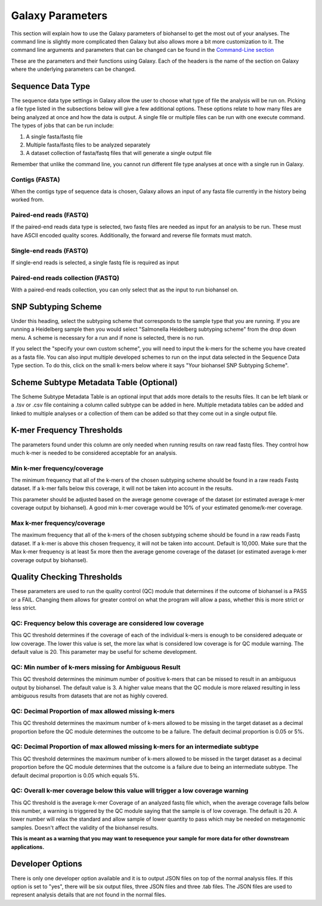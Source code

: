 Galaxy Parameters
=================

.. |kmers| image:: tiles_scheme.png
   :width: 500 px
   :alt: specifying your own subtyping scheme

.. |QC_Thresh| image:: QC_Thresh.png
   :width: 500 px
   :alt: k-mer frequency thresholds

.. |k-mer_freq| image:: k-mer_freq.png
   :width: 355 px
   :alt: Quality checking thresholds


This section will explain how to use the Galaxy parameters of biohansel to get the most out of your analyses. 
The command line is slightly more complicated then Galaxy but also allows more a bit more customization to it. 
The command line arguments and parameters that can be changed can be found in the `Command-Line section <command-line.html>`_

These are the parameters and their functions using Galaxy. Each of the headers is the name of the section on Galaxy where 
the underlying parameters can be changed. 

Sequence Data Type
##################

The sequence data type settings in Galaxy allow the user to choose what type of file the analysis will be run on.
Picking a file type listed in the subsections below will give a few additional options. These options relate to how
many files are being analyzed at once and how the data is output. A single file or multiple files can be run with one
execute command. The types of jobs that can be run include:

1. A single fasta/fastq file

2. Multiple fasta/fastq files to be analyzed separately

3. A dataset collection of fasta/fastq files that will generate a single output file

Remember that unlike the command line, you cannot run different file type analyses at once with a single run in Galaxy. 


Contigs (FASTA)
"""""""""""""""
When the contigs type of sequence data is chosen, Galaxy allows an input of any fasta file currently in the history being worked from.


Paired-end reads (FASTQ)
""""""""""""""""""""""""
If the paired-end reads data type is selected, two fastq files are needed as input for an analysis to be run. 
These must have ASCII encoded quality scores. Additionally, the forward and reverse file formats must match.


Single-end reads (FASTQ)
""""""""""""""""""""""""
If single-end reads is selected, a single fastq file is required as input


Paired-end reads collection (FASTQ)
"""""""""""""""""""""""""""""""""""
With a paired-end reads collection, you can only select that as the input to run biohansel on.


SNP Subtyping Scheme
####################

Under this heading, select the subtyping scheme that corresponds to the sample type that you are running. 
If you are running a Heidelberg sample then you would select "Salmonella Heidelberg subtyping scheme" from the drop down menu. 
A scheme is necessary for a run and if none is selected, there is no run.

If you select the "specify your own custom scheme", you will need to input the k-mers 
for the scheme you have created as a fasta file. You can also input multiple developed 
schemes to run on the input data selected in the Sequence Data Type section. 
To do this, click on the small k-mers below where it says "Your biohansel SNP Subtyping Scheme".

|kmers|


Scheme Subtype Metadata Table (Optional)
########################################

The Scheme Subtype Metadata Table is an optional input that adds more details to the results files. 
It can be left blank or a .tsv or .csv file containing a column called subtype can be added in here. Multiple metadata 
tables can be added and linked to multiple analyses or a collection of them can be added so that they come out in a single output file.


K-mer Frequency Thresholds
##########################

The parameters found under this column are only needed when running results on raw read fastq files. 
They control how much k-mer is needed to be considered acceptable for an analysis. 


Min k-mer frequency/coverage
""""""""""""""""""""""""""""
The minimum frequency that all of the k-mers of the chosen subtyping scheme should be found in a raw reads Fastq dataset. 
If a k-mer falls below this coverage, it will not be taken into account in the results.

This parameter should be adjusted based on the average genome coverage of the dataset 
(or estimated average k-mer coverage output by biohansel). A good min k-mer coverage would be 10% of your estimated genome/k-mer coverage.


Max k-mer frequency/coverage
""""""""""""""""""""""""""""
The maximum frequency that all of the k-mers of the chosen subtyping scheme should be found in a raw reads Fastq dataset. 
If a k-mer is above this chosen frequency, it will not be taken into account. Default is 10,000. Make sure that the Max k-mer 
frequency is at least 5x more then the average genome coverage of the dataset (or estimated average k-mer coverage output by biohansel).

|k-mer_freq|


Quality Checking Thresholds
###########################

These parameters are used to run the quality control (QC) module that determines if the outcome of biohansel is a PASS or a FAIL.
Changing them allows for greater control on what the program will allow a pass, whether this is more strict or less strict. 

|QC_Thresh|


QC: Frequency below this coverage are considered low coverage
"""""""""""""""""""""""""""""""""""""""""""""""""""""""""""""
This QC threshold determines if the coverage of each of the individual k-mers is enough to be considered adequate or low coverage. 
The lower this value is set, the more lax what is considered low coverage is for QC module warning. The default value is 20. 
This parameter may be useful for scheme development.


QC: Min number of k-mers missing for Ambiguous Result
"""""""""""""""""""""""""""""""""""""""""""""""""""""
This QC threshold determines the minimum number of positive k-mers that can be missed to result in an ambiguous output by biohansel. 
The default value is 3. A higher value means that the QC module is more relaxed resulting in less ambiguous results from datasets 
that are not as highly covered. 


QC: Decimal Proportion of max allowed missing k-mers
""""""""""""""""""""""""""""""""""""""""""""""""""""
This QC threshold determines the maximum number of k-mers allowed to be missing in the target dataset 
as a decimal proportion before the QC module determines the outcome to be a failure. The default decimal proportion is 0.05 or 5%. 


QC: Decimal Proportion of max allowed missing k-mers for an intermediate subtype
""""""""""""""""""""""""""""""""""""""""""""""""""""""""""""""""""""""""""""""""
This QC threshold determines the maximum number of k-mers allowed to be missed in the target dataset as a decimal proportion 
before the QC module determines that the outcome is a failure due to being an intermediate subtype. 
The default decimal proportion is 0.05 which equals 5%. 


QC: Overall k-mer coverage below this value will trigger a low coverage warning
"""""""""""""""""""""""""""""""""""""""""""""""""""""""""""""""""""""""""""""""
This QC threshold is the average k-mer Coverage of an analyzed fastq file which, when the average coverage falls below this number, 
a warning is triggered by the QC module saying that the sample is of low coverage. The default is 20. 
A lower number will relax the standard and allow sample of lower quantity to pass which may be needed on metagenomic samples. 
Doesn't affect the validity of the biohansel results.

**This is meant as a warning that you may want to resequence your sample for more data for other downstream applications.**


Developer Options
#################

There is only one developer option available and it is to output JSON files on top of the normal analysis files. 
If this option is set to "yes", there will be six output files, three JSON files and three .tab files. 
The JSON files are used to represent analysis details that are not found in the normal files.




